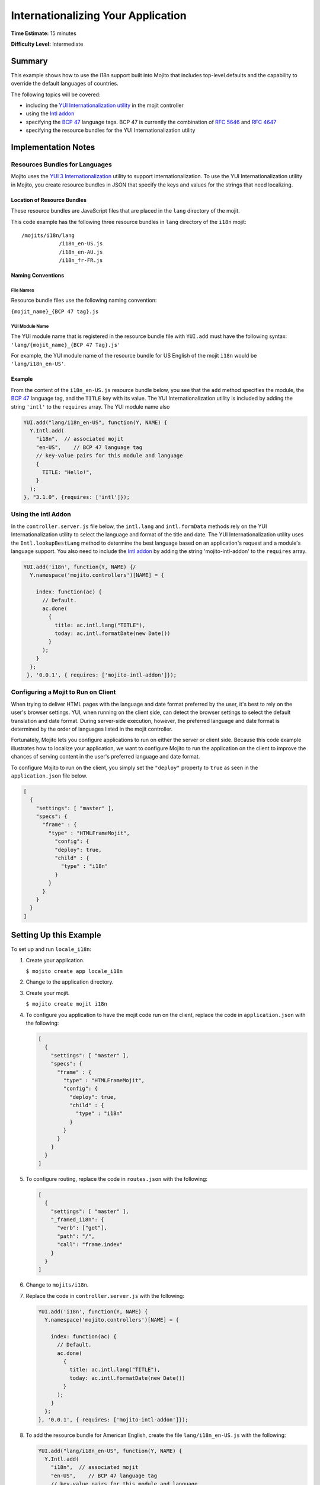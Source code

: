 ===================================
Internationalizing Your Application
===================================

**Time Estimate:** 15 minutes

**Difficulty Level:** Intermediate

.. _code_exs_intl-summary:

Summary
=======

This example shows how to use the i18n support built into Mojito that includes top-level 
defaults and the capability to override the default languages of countries.

The following topics will be covered:

- including the `YUI Internationalization utility <http://developer.yahoo.com/yui/3/intl/>`_ 
  in the mojit controller
- using the `Intl addon <../../api/classes/Intl.common.html>`_
- specifying the `BCP 47 <ftp://ftp.rfc-editor.org/in-notes/bcp/bcp47.txt>`_ language tags. 
  BCP 47 is currently the combination of `RFC 5646 <http://tools.ietf.org/html/rfc5646>`_ 
  and `RFC 4647 <http://tools.ietf.org/html/rfc4647>`_
- specifying the resource bundles for the YUI Internationalization utility

.. _code_exs_intl-notes:

Implementation Notes
====================

.. _intl_notes-res_bundles:

Resources Bundles for Languages
-------------------------------

Mojito uses the `YUI 3 Internationalization <http://developer.yahoo.com/yui/3/intl/#switchingLangs>`_ 
utility to support internationalization. To use the YUI Internationalization utility in 
Mojito, you create resource bundles in JSON that specify the keys and values for the 
strings that need localizing. 

.. _res_bundles-loc:

Location of Resource Bundles
############################

These resource bundles are JavaScript files that are placed 
in the ``lang`` directory of the mojit.

This code example has the following three resource bundles in ``lang`` directory of the 
``i18n`` mojit:

::

   /mojits/i18n/lang
               /i18n_en-US.js
               /i18n_en-AU.js
               /i18n_fr-FR.js

.. _res_bundles-naming:

Naming Conventions
##################

.. _res_bundles_naming-file:

File Names
**********

Resource bundle files use the following naming convention:

``{mojit_name}_{BCP 47 tag}.js``

.. _res_bundles_naming-yui:

YUI Module Name
***************

The YUI module name that is registered in the resource bundle file with ``YUI.add``
must have the following syntax: ``'lang/{mojit_name}_{BCP 47 Tag}.js'``

For example, the YUI module name of the resource bundle for US English 
of the mojit ``i18n`` would be ``'lang/i18n_en-US'``.

Example
#######

From the content of the ``i18n_en-US.js`` resource bundle below, you see that the ``add`` 
method specifies the module, the `BCP 47 <ftp://ftp.rfc-editor.org/in-notes/bcp/bcp47.txt>`_ 
language tag, and the ``TITLE`` key with its value. The YUI Internationalization utility 
is included by adding the string ``'intl'`` to the ``requires`` array. The
YUI module name also 

.. code-block:: javascript

   YUI.add("lang/i18n_en-US", function(Y, NAME) {
     Y.Intl.add(
       "i18n",  // associated mojit
       "en-US",    // BCP 47 language tag
       // key-value pairs for this module and language
       {
         TITLE: "Hello!",
       }
     );
   }, "3.1.0", {requires: ['intl']});

.. _intl_notes-using_addon:

Using the intl Addon
--------------------

In the ``controller.server.js`` file below, the ``intl.lang`` and ``intl.formData`` 
methods rely on the YUI Internationalization utility to select the language and format of 
the title and date. The YUI Internationalization utility uses the ``Intl.lookupBestLang`` 
method to determine the best language based on an application's request and a module's 
language support. You also need to include the 
`Intl addon <../../api/classes/Intl.common.html>`_ by adding the string 
'mojito-intl-addon' to the ``requires`` array.

.. code-block:: javascript

   YUI.add('i18n', function(Y, NAME) {/
     Y.namespace('mojito.controllers')[NAME] = {   

       index: function(ac) {
         // Default.
         ac.done(
           {
             title: ac.intl.lang("TITLE"),
             today: ac.intl.formatDate(new Date())
           }
         );
       }
     };
    }, '0.0.1', { requires: ['mojito-intl-addon']});

.. _intl_notes-run_client:

Configuring a Mojit to Run on Client
------------------------------------

When trying to deliver HTML pages with the language and date format preferred by the user, 
it's best to rely on the user's browser settings. YUI, when running on the client side, 
can detect the browser settings to select the default translation and date format. During 
server-side execution, however, the preferred language and date format is determined by 
the order of languages listed in the mojit controller.

Fortunately, Mojito lets you configure applications to run on either the server or client 
side. Because this code example illustrates how to localize your application, we want to 
configure Mojito to run the application on the client to improve the chances of serving 
content in the user's preferred language and date format.

To configure Mojito to run on the client, you simply set the ``"deploy"`` property to 
``true`` as seen in the ``application.json`` file below.

.. code-block:: javascript

   [
     {
       "settings": [ "master" ],
       "specs": {
         "frame" : {
           "type" : "HTMLFrameMojit",
             "config": {
             "deploy": true,
             "child" : {
               "type" : "i18n"
             }
           }
         }
       }
     }
   ]

.. _code_exs_intl-setup:

Setting Up this Example
=======================

To set up and run ``locale_i18n``:

#. Create your application.

   ``$ mojito create app locale_i18n``
#. Change to the application directory.
#. Create your mojit.

   ``$ mojito create mojit i18n``
#. To configure you application to have the mojit code run on the client, replace the 
   code in ``application.json`` with the following:

   .. code-block:: javascript

      [
        {
          "settings": [ "master" ],
          "specs": {
            "frame" : {
              "type" : "HTMLFrameMojit",
              "config": {
                "deploy": true,
                "child" : {
                  "type" : "i18n"
                }
              }
            }
          }
        }
      ]

#. To configure routing, replace the code in ``routes.json`` with the 
   following:

   .. code-block:: javascript

      [
        {
          "settings": [ "master" ],
          "_framed_i18n": {
            "verb": ["get"],
            "path": "/",
            "call": "frame.index"
          }
        }
      ]

#. Change to ``mojits/i18n``.
#. Replace the code in ``controller.server.js`` with the following:

   .. code-block:: javascript

      YUI.add('i18n', function(Y, NAME) {
        Y.namespace('mojito.controllers')[NAME] = {   

          index: function(ac) {
            // Default.
            ac.done(
              {
                title: ac.intl.lang("TITLE"),
                today: ac.intl.formatDate(new Date())
              }
            );
          }
        };
      }, '0.0.1', { requires: ['mojito-intl-addon']});

#. To add the resource bundle for American English, create the file ``lang/i18n_en-US.js`` 
   with the following:

   .. code-block:: javascript

      YUI.add("lang/i18n_en-US", function(Y, NAME) {
        Y.Intl.add(
          "i18n",  // associated mojit
          "en-US",    // BCP 47 language tag
          // key-value pairs for this module and language
          {
            TITLE: "Hello!"
          }
        );
      }, "3.1.0", {requires: ['intl']});

#. To add the resource bundle for French, create the file ``lang/i18n_fr-FR.js`` with the 
   following:

   .. code-block:: javascript

      YUI.add("lang/i18n_fr-FR", function(Y, NAME) {
        Y.Intl.add(
          "i18n",  // associated mojit
          "fr-FR",    // BCP 47 language tag
          // key-value pairs for this module and language
          {
            TITLE: "Tiens!"
          }
        );
      }, "3.1.0", {requires: ['intl']});

#. To add the resource bundle for Australian English, create the file 
   ``lang/i18n_en-AU.js`` with the following:

   .. code-block:: javascript

      YUI.add("lang/i18n_en-AU", function(Y, NAME) {
        Y.Intl.add(
          "i18n",  // associated mojit
          "en-AU",    // BCP 47 language tag
          // key-value pairs for this module and language
          {
            TITLE: "G'day!"
          }
        );
      }, "3.1.0", {requires: ['intl']});

#. To modify the index template to show a localized message, replace the code in 
   ``views/index.hb.html`` with the following:

   .. code-block:: javascript

      <div id="{{mojit_view_id}}"class="mojit">{{title}} -- {{today}}</div>

#. From the application directory, run the server.

   ``$ mojito start``
#. To view your application in the default language used by your browser, go to the URL:

   http://localhost:8666

#. Configure your browser to use French as the default language. To change the language 
   preferences of Firefox or Chrome, see the 
   `Firefox instructions <http://support.mozilla.com/en-US/kb/Options%20window%20-%20Content%20panel?s=change+preference+language&as=s#w_languages>`_ 
   and `Chrome instructions <http://www.google.com/support/chrome/bin/answer.py?hl=en&answer=95416&from=95415&rd=1>`_.

#. Now go to your `application URL <http://localhost:8666>`_ and see the page display 
   French.
#. To force the page to display a specific language and date format, you can also use the 
   query string parameter ``lang.`` The URL below uses the ``lang`` parameter to display 
   the page in Australian English:

   http://localhost:8666?lang=en-AU

.. _code_exs_intl-src:

Source Code
===========

- `Resource Bundles for Languages <http://github.com/yahoo/mojito/tree/master/examples/developer-guide/locale_i18n/mojits/i18n/lang/>`_
- `Mojit Controller <http://github.com/yahoo/mojito/tree/master/examples/developer-guide/locale_i18n/mojits/i18n/controller.server.js>`_
- `Internationalization Application <http://github.com/yahoo/mojito/tree/master/examples/developer-guide/locale_i18n/>`_



